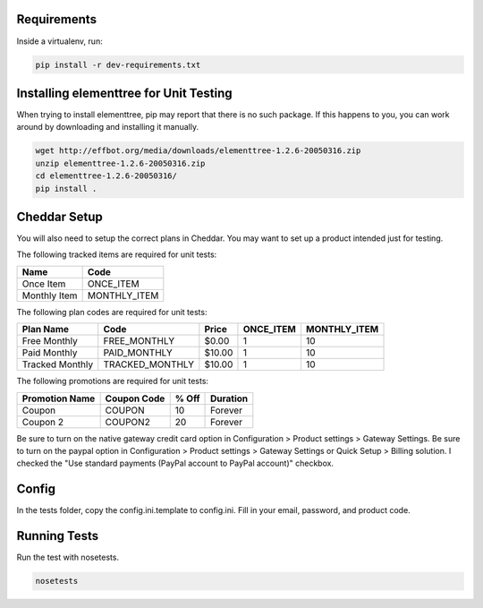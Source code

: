 Requirements
============

Inside a virtualenv, run:

.. code::

    pip install -r dev-requirements.txt

Installing elementtree for Unit Testing
=======================================================
When trying to install elementtree, pip may report that there is no such package. If this happens to you, you can work around by downloading and installing it manually.

.. code::

    wget http://effbot.org/media/downloads/elementtree-1.2.6-20050316.zip
    unzip elementtree-1.2.6-20050316.zip
    cd elementtree-1.2.6-20050316/
    pip install .

Cheddar Setup
=============
You will also need to setup the correct plans in Cheddar. You may want to set up a product intended just for testing.



The following tracked items are required for unit tests:

+--------------+--------------+
| Name         | Code         |
+==============+==============+
| Once Item    | ONCE_ITEM    |
+--------------+--------------+
| Monthly Item | MONTHLY_ITEM |
+--------------+--------------+

The following plan codes are required for unit tests:

+-----------------+-----------------+---------+-----------+--------------+
| Plan Name       | Code            | Price   | ONCE_ITEM | MONTHLY_ITEM |
+=================+=================+=========+===========+==============+
| Free Monthly    | FREE_MONTHLY    | $0.00   | 1         | 10           |
+-----------------+-----------------+---------+-----------+--------------+
| Paid Monthly    | PAID_MONTHLY    | $10.00  | 1         | 10           |
+-----------------+-----------------+---------+-----------+--------------+
| Tracked Monthly | TRACKED_MONTHLY | $10.00  | 1         | 10           |
+-----------------+-----------------+---------+-----------+--------------+


The following promotions are required for unit tests:

+----------------+---------------+--------+-----------+
| Promotion Name | Coupon Code   | % Off  | Duration  |
+================+===============+========+===========+
| Coupon         | COUPON        | 10     | Forever   |
+----------------+---------------+--------+-----------+
| Coupon 2       | COUPON2       | 20     | Forever   |
+----------------+---------------+--------+-----------+

Be sure to turn on the native gateway credit card option in Configuration > Product settings > Gateway Settings.
Be sure to turn on the paypal option in Configuration > Product settings > Gateway Settings or Quick Setup > Billing solution. I checked the "Use standard payments (PayPal account to PayPal account)" checkbox.

Config
======

In the tests folder, copy the config.ini.template to config.ini. Fill in your email, password, and product code.

Running Tests
=============
Run the test with nosetests.

.. code::

    nosetests
